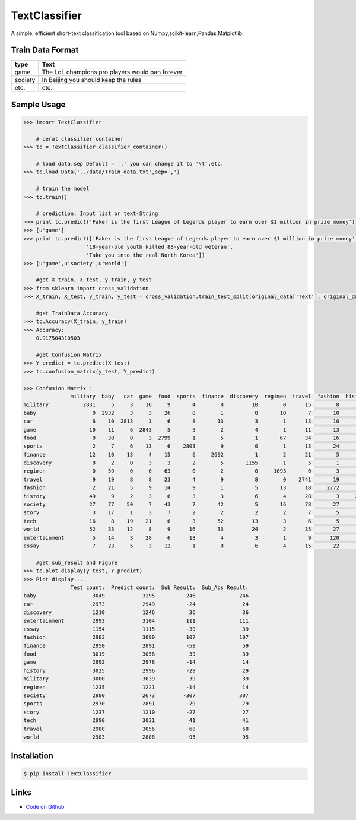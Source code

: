 TextClassifier
---------------

A simple, efficient short-text classification tool based on Numpy,scikit-learn,Pandas,Matplotlib.

Train Data Format
````````````````````

==========  		=====================================================
   type                                      Text
==========  		=====================================================
   game                  The LoL champions pro players would ban forever
  society                  In Beijing you should keep the rules
   etc.                                      etc.
==========  		=====================================================

Sample Usage
````````````
.. code:: python

    >>> import TextClassifier
	
	# cerat classifier container
    >>> tc = TextClassifier.classifier_container() 
	
	# load data.sep Default = ',' you can change it to '\t',etc.
    >>> tc.load_Data('../data/Train_data.txt',sep=',')
	
	# train the model
    >>> tc.train() 
	
	# prediction. Input list or text-String
    >>> print tc.predict('Faker is the first League of Legends player to earn over $1 million in prize money') 
    >>> [u'game'] 
    >>> print tc.predict(['Faker is the first League of Legends player to earn over $1 million in prize money',
			'18-year-old youth killed 88-year-old veteran',
			'Take you into the real North Korea']) 
    >>> [u'game',u'society',u'world'] 
	
	#get X_train, X_test, y_train, y_test
    >>> from sklearn import cross_validation
    >>> X_train, X_test, y_train, y_test = cross_validation.train_test_split(original_data['Text'], original_data['Categorization'], test_size=0.3, random_state=0)
	
	#get TrainData Accuracy
    >>> tc.Accuracy(X_train, y_train)
    >>> Accuracy:
        0.917504310503
	
	#get Confusion Matrix
    >>> Y_predict = tc.predict(X_test)
    >>> tc.confusion_matrix(y_test, Y_predict)
	
    >>> Confusion Matrix :
                   military  baby   car  game  food  sports  finance  discovery  regimen  travel  fashion  history  society  story  tech  world  entertainment  essay
    military           2831     5     3    16     9       4        8         10        0      15        8       24        9      3     6     42              6      1
    baby                  0  2932     3     3    26       0        1          0       10       7       10        3       16      4     3      7             20      4
    car                   6    10  2813     3     6       8       13          3        1      13       10        3       39      1    11      5             24      4
    game                 10    11     6  2843     5       9        2          4        1      11       13        3        8      4    25      3             31      3
    food                  0    38     0     3  2799       1        5          1       67      34       16        7        9      3     4      8             14     10
    sports                2     7     6    13     6    2803        9          0        1      13       24        5       10      1     5     19             42      4
    finance              12    10    13     4    15       6     2692          1        2      21        5        3       18      2    79     47             12      8
    discovery             8     2     0     3     3       2        5       1155        1       5        1        1        1      0    13      9              0      1
    regimen               0    59     0     0    63       0        2          0     1093       0        3        3        4      2     0      1              5      0
    travel                9    19     8     8    23       4        9          8        0    2741       19       20       19      7    13     55             14     12
    fashion               2    21     5     9    14       9        1          5       13      18     2772        5        7      1     6     11             77      7
    history              49     9     2     3     6       3        3          6        4      28        3     2813       12     20     2     35             21      6
    society              27    77    50     7    43       7       42          5       16      78       27       13     2414     29    36     36             58     15
    story                 3    17     1     3     7       2        2          2        2       7        5       12       19   1120     4      6             14     11
    tech                 16     8    19    21     6       3       52         13        3       6        5        4       14      0  2787      9             17      7
    world                52    33    12     8     9      16       33         24        2      35       27       37       50      8    20   2583             30      4
    entertainment         5    14     3    28     6      13        4          3        1       9      120       29       17      3    12     10           2708      8
    essay                 7    23     5     3    12       1        8          6        4      15       22       11        7      2     5      2             11   1010
	
	#get sub_result and Figure
    >>> tc.plot_display(y_test, Y_predict)
    >>> Plot display...
                   Test count:  Predict count:  Sub Result:  Sub_Abs Result:
    baby                  3049            3295          246              246
    car                   2973            2949          -24               24
    discovery             1210            1246           36               36
    entertainment         2993            3104          111              111
    essay                 1154            1115          -39               39
    fashion               2983            3090          107              107
    finance               2950            2891          -59               59
    food                  3019            3058           39               39
    game                  2992            2978          -14               14
    history               3025            2996          -29               29
    military              3000            3039           39               39
    regimen               1235            1221          -14               14
    society               2980            2673         -307              307
    sports                2970            2891          -79               79
    story                 1237            1210          -27               27
    tech                  2990            3031           41               41
    travel                2988            3056           68               68
    world                 2983            2888          -95               95


Installation 
```````````` 
.. code:: bash 

    $ pip install TextClassifier 

Links 
````` 

* `Code on Github <https://github.com/ArnoldGaius/Text_Classifier>`_